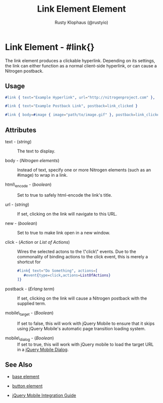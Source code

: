 # vim: ts=2 sw=2 et ft=org
#+TITLE: Link Element Element
#+STYLE: <LINK href='../stylesheet.css' rel='stylesheet' type='text/css' />
#+AUTHOR: Rusty Klophaus (@rustyio)
#+OPTIONS:   H:2 num:1 toc:1 \n:nil @:t ::t |:t ^:t -:t f:t *:t <:t
#+EMAIL: 
#+TEXT: [[http://nitrogenproject.com][Home]] | [[file:../index.org][Getting Started]] | [[file:../api.org][API]] | [[file:../elements.org][*Elements*]] | [[file:../actions.org][Actions]] | [[file:../validators.org][Validators]] | [[file:../handlers.org][Handlers]] | [[file:../config.org][Configuration Options]] | [[file:../plugins.org][Plugins]] | [[file:../jquery_mobile_integration.org][Mobile]] | [[file:../troubleshooting.org][Troubleshooting]] | [[file:../about.org][About]]

* Link Element - #link{}

  The link element produces a clickable hyperlink. Depending on its settings,  
  the link can either function as a normal client-side hyperlink, or can
  cause a Nitrogen postback.

** Usage

#+BEGIN_SRC erlang
  #link { text="Example Hyperlink", url="http://nitrogenproject.com" },
#+END_SRC

#+BEGIN_SRC erlang
   #link { text="Example Postback Link", postback=link_clicked }
#+END_SRC

#+BEGIN_SRC erlang
   #link { body=#image { image="path/to/image.gif" }, postback=link_clicked}
#+END_SRC

** Attributes

   + text - (/string/) :: The text to display.

   + body - (/Nitrogen elements/) :: Instead of text, specify one or more
     Nitrogen elements (such as an #image) to wrap in a link.

   + html\_encode - (/boolean/) :: Set to true to safely html-encode the link's
     title.

   + url - (/string/) :: If set, clicking on the link will navigate to this
     URL.

   + new - (/boolean/) :: Set to true to make link open in a new window.

   + click - (/Action/ or /List of Actions/) :: Wires the selected actons to
     the \"click\" events.  Due to the commonality of binding actions to the
     click event, this is merely a shortcut for 

     #+BEGIN_SRC ERLANG
         #link{ text="Do Something", actions=[
            #event{type=click,actions=ListOfActions}
         ]}
     #+END_SRC

   + postback - (/Erlang term/) :: If set, clicking on the link will cause a
     Nitrogen postback with the supplied term.

   + mobile\_target - (/Boolean/) :: If set to false, this will work with
     jQuery Mobile to ensure that it skips using jQuery Mobile's automatic page
     transition loading system.

   + mobile\_dialog - (/Boolean/) :: If set to true, this will work with jQuery mobile to load the target URL in a [[http://jquerymobile.com/demos/1.1.1/docs/pages/page-dialogs.html][jQuery Mobile Dialog]].

** See Also

   + [[./base.html][base element]]

   + [[./button.html][button element]]

   + [[../jquery_mobile_integration.html][jQuery Mobile Integration Guide]]
